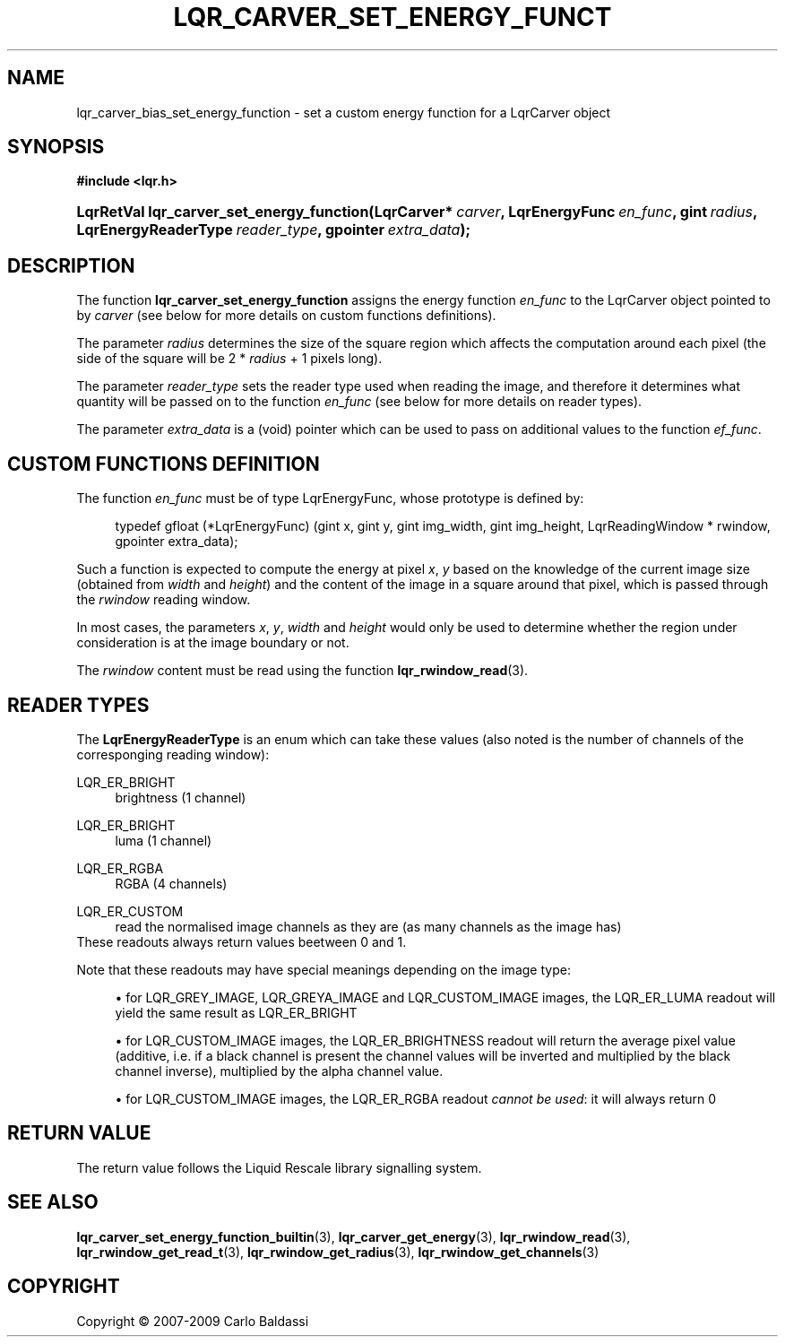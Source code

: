 .\"     Title: \fBlqr_carver_set_energy_function\fR
.\"    Author: Carlo Baldassi
.\" Generator: DocBook XSL Stylesheets v1.73.2 <http://docbook.sf.net/>
.\"      Date: 4 Maj 2009
.\"    Manual: LqR library API reference
.\"    Source: LqR library LQR_0.4.0 API (3:0:3)
.\"
.TH "\FBLQR_CARVER_SET_ENERGY_FUNCT" "3" "4 Maj 2009" "LqR library LQR_0.4.0 API (3:0" "LqR library API reference"
.\" disable hyphenation
.nh
.\" disable justification (adjust text to left margin only)
.ad l
.SH "NAME"
lqr_carver_bias_set_energy_function \- set a custom energy function for a LqrCarver object
.SH "SYNOPSIS"
.sp
.ft B
.nf
#include <lqr\&.h>
.fi
.ft
.HP 41
.BI "LqrRetVal lqr_carver_set_energy_function(LqrCarver*\ " "carver" ", LqrEnergyFunc\ " "en_func" ", gint\ " "radius" ", LqrEnergyReaderType\ " "reader_type" ", gpointer\ " "extra_data" ");"
.SH "DESCRIPTION"
.PP
The function
\fBlqr_carver_set_energy_function\fR
assigns the energy function
\fIen_func\fR
to the
LqrCarver
object pointed to by
\fIcarver\fR
(see below for more details on custom functions definitions)\&.
.PP
The parameter
\fIradius\fR
determines the size of the square region which affects the computation around each pixel (the side of the square will be
2 * \fIradius\fR + 1
pixels long)\&.
.PP
The parameter
\fIreader_type\fR
sets the reader type used when reading the image, and therefore it determines what quantity will be passed on to the function
\fIen_func\fR
(see below for more details on reader types)\&.
.PP
The parameter
\fIextra_data\fR
is a (void) pointer which can be used to pass on additional values to the function
\fIef_func\fR\&.
.SH "CUSTOM FUNCTIONS DEFINITION"
.PP
The function
\fIen_func\fR
must be of type
LqrEnergyFunc, whose prototype is defined by:
.sp
.RS 4
.nf
typedef gfloat (*LqrEnergyFunc) (gint x, gint y, gint img_width, gint img_height, LqrReadingWindow * rwindow, gpointer extra_data);
                                                
.fi
.RE
.sp
Such a function is expected to compute the energy at pixel
\fIx\fR,
\fIy\fR
based on the knowledge of the current image size (obtained from
\fIwidth\fR
and
\fIheight\fR) and the content of the image in a square around that pixel, which is passed through the
\fIrwindow\fR
reading window\&.
.PP
In most cases, the parameters
\fIx\fR,
\fIy\fR,
\fIwidth\fR
and
\fIheight\fR
would only be used to determine whether the region under consideration is at the image boundary or not\&.
.PP
The
\fIrwindow\fR
content must be read using the function
\fBlqr_rwindow_read\fR(3)\&.
.SH "READER TYPES"
.PP
The
\fBLqrEnergyReaderType\fR
is an enum which can take these values (also noted is the number of channels of the corresponging reading window):
.PP
LQR_ER_BRIGHT
.RS 4
brightness (1 channel)
.RE
.PP
LQR_ER_BRIGHT
.RS 4
luma (1 channel)
.RE
.PP
LQR_ER_RGBA
.RS 4
RGBA (4 channels)
.RE
.PP
LQR_ER_CUSTOM
.RS 4
read the normalised image channels as they are (as many channels as the image has)
.RE
These readouts always return values beetween
0
and
1\&.
.PP
Note that these readouts may have special meanings depending on the image type:
.sp
.RS 4
\h'-04'\(bu\h'+03'for
LQR_GREY_IMAGE,
LQR_GREYA_IMAGE
and
LQR_CUSTOM_IMAGE
images, the
LQR_ER_LUMA
readout will yield the same result as
LQR_ER_BRIGHT
.RE
.sp
.RS 4
\h'-04'\(bu\h'+03'for
LQR_CUSTOM_IMAGE
images, the
LQR_ER_BRIGHTNESS
readout will return the average pixel value (additive, i\&.e\&. if a black channel is present the channel values will be inverted and multiplied by the black channel inverse), multiplied by the alpha channel value\&.
.RE
.sp
.RS 4
\h'-04'\(bu\h'+03'for
LQR_CUSTOM_IMAGE
images, the
LQR_ER_RGBA
readout
\fIcannot be used\fR: it will always return
0
.RE
.sp
.RE
.SH "RETURN VALUE"
.PP
The return value follows the Liquid Rescale library signalling system\&.
.SH "SEE ALSO"
.PP

\fBlqr_carver_set_energy_function_builtin\fR(3), \fBlqr_carver_get_energy\fR(3), \fBlqr_rwindow_read\fR(3), \fBlqr_rwindow_get_read_t\fR(3), \fBlqr_rwindow_get_radius\fR(3), \fBlqr_rwindow_get_channels\fR(3)
.SH "COPYRIGHT"
Copyright \(co 2007-2009 Carlo Baldassi
.br
